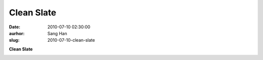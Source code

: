 Clean Slate
###########
:date: 2010-07-10 02:30:00
:aurhor: Sang Han
:slug: 2010-07-10-clean-slate

**Clean Slate**

|image0|

.. |image0| image:: {filename}/img/tumblr/tumblr_l5c520oRG91qbyrnao1_1280.jpg
